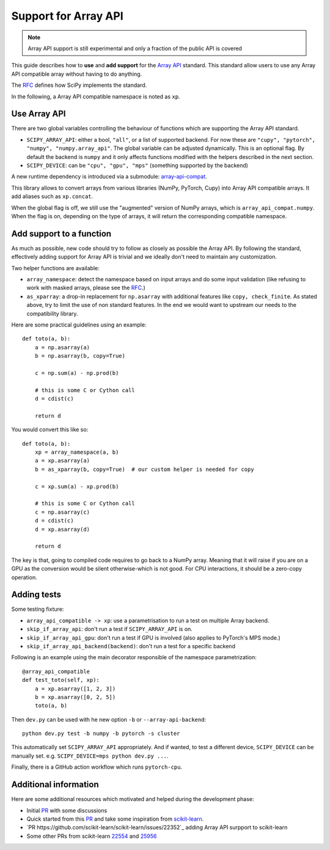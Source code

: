 Support for Array API
=====================

.. note:: Array API support is still experimental and only a fraction of the
          public API is covered

This guide describes how to **use** and **add support** for the
`Array API <https://data-apis.org/array-api/latest/index.html>`_ standard.
This standard allow users to use any Array API compatible array without having
to do anything.

The `RFC`_ defines how SciPy implements the standard.

In the following, a Array API compatible namespace is noted as ``xp``.

Use Array API
-------------

There are two global variables controlling the behaviour of functions which
are supporting the Array API standard.

* ``SCIPY_ARRAY_API``: either a bool, ``"all"``, or a list of supported
  backend. For now these are ``"cupy", "pytorch", "numpy", "numpy.array_api"``.
  The global variable can be adjusted dynamically. This is an optional flag.
  By default the backend is ``numpy`` and it only affects functions modified
  with the helpers described in the next section.
* ``SCIPY_DEVICE``: can be ``"cpu", "gpu", "mps"`` (something supported by the
  backend)

A new runtime dependency is introduced via a submodule:
`array-api-compat <https://github.com/data-apis/array-api-compat>`_.

This library allows to convert arrays from various libraries (NumPy, PyTorch,
Cupy) into Array API compatible arrays. It add aliases such as ``xp.concat``.

When the global flag is off, we still use the "augmented" version of NumPy
arrays, which is ``array_api_compat.numpy``. When the flag is on, depending
on the type of arrays, it will return the corresponding compatible namespace.

Add support to a function
-------------------------

As much as possible, new code should try to follow as closely as possible the
Array API. By following the standard, effectively adding support for Array API
is trivial and we ideally don't need to maintain any customization.

Two helper functions are available:

* ``array_namespace``: detect the namespace based on input arrays and do some
  input validation (like refusing to work with masked arrays, please see the
  `RFC`_.)
* ``as_xparray``: a drop-in replacement for ``np.asarray`` with additional
  features like ``copy, check_finite``. As stated above, try to limit the use
  of non standard features. In the end we would want to upstream our needs to
  the compatibility library.

Here are some practical guidelines using an example::

  def toto(a, b):
      a = np.asarray(a)
      b = np.asarray(b, copy=True)

      c = np.sum(a) - np.prod(b)

      # this is some C or Cython call
      d = cdist(c)

      return d

You would convert this like so::

  def toto(a, b):
      xp = array_namespace(a, b)
      a = xp.asarray(a)
      b = as_xparray(b, copy=True)  # our custom helper is needed for copy

      c = xp.sum(a) - xp.prod(b)

      # this is some C or Cython call
      c = np.asarray(c)
      d = cdist(c)
      d = xp.asarray(d)

      return d


The key is that, going to compiled code requires to go back to a NumPy array.
Meaning that it will raise if you are on a GPU as the conversion would be
silent otherwise-which is not good. For CPU interactions, it should be a
zero-copy operation.

Adding tests
------------

Some testing fixture:

* ``array_api_compatible -> xp``: use a parametrisation to run a test on
  multiple Array backend.
* ``skip_if_array_api``: don't run a test if ``SCIPY_ARRAY_API`` is on.
* ``skip_if_array_api_gpu``: don't run a test if GPU is involved (also applies
  to PyTorch's MPS mode.)
* ``skip_if_array_api_backend(backend)``: don't run a test for a specific
  backend

Following is an example using the main decorator responsible of the namespace
parametrization::

  @array_api_compatible
  def test_toto(self, xp):
      a = xp.asarray([1, 2, 3])
      b = xp.asarray([0, 2, 5])
      toto(a, b)


Then ``dev.py`` can be used with he new option ``-b`` or
``--array-api-backend``::

  python dev.py test -b numpy -b pytorch -s cluster

This automatically set ``SCIPY_ARRAY_API`` appropriately. And if wanted, to
test a different device, ``SCIPY_DEVICE`` can be manually set. e.g.
``SCIPY_DEVICE=mps python dev.py ...``.

Finally, there is a GitHub action workflow which runs ``pytorch-cpu``.


Additional information
----------------------

Here are some additional resources which motivated and helped during the
development phase:

* Initial `PR <https://github.com/tupui/scipy/pull/24>`_ with some discussions
* Quick started from this `PR <https://github.com/scipy/scipy/pull/15395>`_ and
  take some inspiration from
  `scikit-learn <https://github.com/scikit-learn/scikit-learn/blob/main/sklearn/utils/_array_api.py>`_.
* `PR https://github.com/scikit-learn/scikit-learn/issues/22352`_ adding Array
  API surpport to scikit-learn
* Some other PRs from scikit-learn
  `22554 <https://github.com/scikit-learn/scikit-learn/pull/22554>`_ and
  `25956 <https://github.com/scikit-learn/scikit-learn/pull/25956>`_

.. _RFC: https://github.com/scipy/scipy/issues/18286
